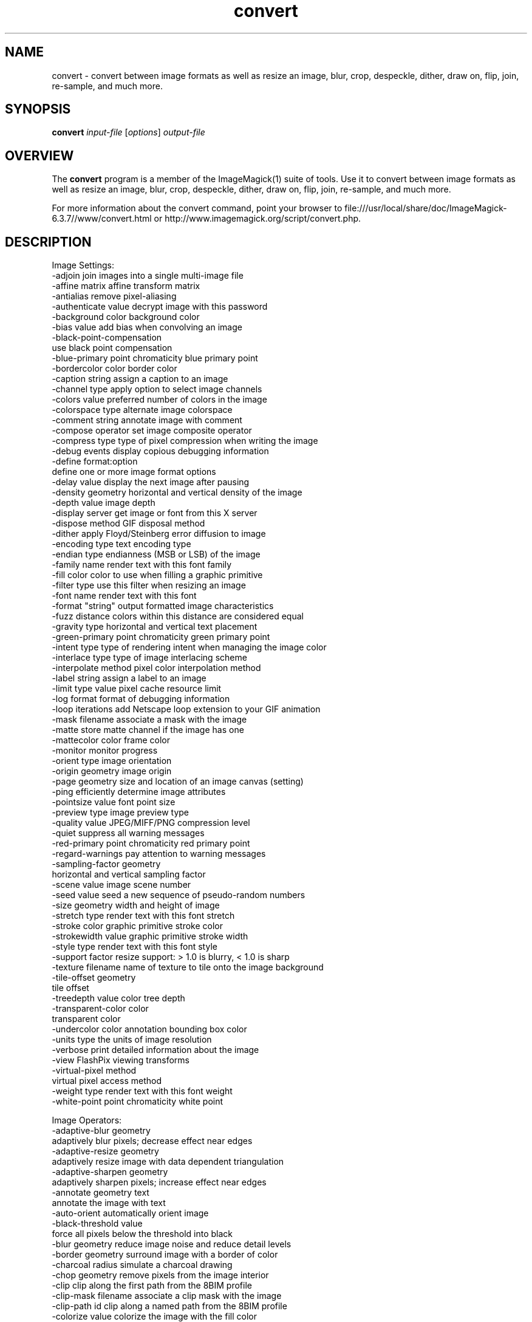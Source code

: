 .TH convert 1 "Date: 2005/03/01 01:00:00" "ImageMagick"
.SH NAME
convert \- convert between image formats as well as resize an image, blur, crop, despeckle, dither, draw on, flip, join, re-sample, and much more.
.SH SYNOPSIS
.TP
\fBconvert\fP \fIinput-file\fP [\fIoptions\fP] \fIoutput-file\fP
.SH OVERVIEW
The \fBconvert\fP program is a member of the ImageMagick(1) suite of tools.  Use it to convert between image formats as well as resize an image, blur, crop, despeckle, dither, draw on, flip, join, re-sample, and much more.  

For more information about the convert command, point your browser to file:///usr/local/share/doc/ImageMagick-6.3.7//www/convert.html or http://www.imagemagick.org/script/convert.php.
.SH DESCRIPTION
Image Settings:
  -adjoin              join images into a single multi-image file
  -affine matrix       affine transform matrix
  -antialias           remove pixel-aliasing
  -authenticate value  decrypt image with this password
  -background color    background color
  -bias value          add bias when convolving an image
  -black-point-compensation
                       use black point compensation
  -blue-primary point  chromaticity blue primary point
  -bordercolor color   border color
  -caption string      assign a caption to an image
  -channel type        apply option to select image channels
  -colors value        preferred number of colors in the image
  -colorspace type     alternate image colorspace
  -comment string      annotate image with comment
  -compose operator    set image composite operator
  -compress type       type of pixel compression when writing the image
  -debug events        display copious debugging information
  -define format:option
                       define one or more image format options
  -delay value         display the next image after pausing
  -density geometry    horizontal and vertical density of the image
  -depth value         image depth
  -display server      get image or font from this X server
  -dispose method      GIF disposal method
  -dither              apply Floyd/Steinberg error diffusion to image
  -encoding type       text encoding type
  -endian type         endianness (MSB or LSB) of the image
  -family name         render text with this font family
  -fill color          color to use when filling a graphic primitive
  -filter type         use this filter when resizing an image
  -font name           render text with this font
  -format "string"     output formatted image characteristics
  -fuzz distance       colors within this distance are considered equal
  -gravity type        horizontal and vertical text placement
  -green-primary point chromaticity green primary point
  -intent type         type of rendering intent when managing the image color
  -interlace type      type of image interlacing scheme
  -interpolate method  pixel color interpolation method
  -label string        assign a label to an image
  -limit type value    pixel cache resource limit
  -log format          format of debugging information
  -loop iterations     add Netscape loop extension to your GIF animation
  -mask filename       associate a mask with the image
  -matte               store matte channel if the image has one
  -mattecolor color    frame color
  -monitor             monitor progress
  -orient type         image orientation
  -origin geometry     image origin
  -page geometry       size and location of an image canvas (setting)
  -ping                efficiently determine image attributes
  -pointsize value     font point size
  -preview type        image preview type
  -quality value       JPEG/MIFF/PNG compression level
  -quiet               suppress all warning messages
  -red-primary point   chromaticity red primary point
  -regard-warnings     pay attention to warning messages
  -sampling-factor geometry
                       horizontal and vertical sampling factor
  -scene value         image scene number
  -seed value          seed a new sequence of pseudo-random numbers
  -size geometry       width and height of image
  -stretch type        render text with this font stretch
  -stroke color        graphic primitive stroke color
  -strokewidth value   graphic primitive stroke width
  -style type          render text with this font style
  -support factor      resize support: > 1.0 is blurry, < 1.0 is sharp
  -texture filename    name of texture to tile onto the image background
  -tile-offset geometry
                       tile offset
  -treedepth value     color tree depth
  -transparent-color color
                       transparent color
  -undercolor color    annotation bounding box color
  -units type          the units of image resolution
  -verbose             print detailed information about the image
  -view                FlashPix viewing transforms
  -virtual-pixel method
                       virtual pixel access method
  -weight type         render text with this font weight
  -white-point point   chromaticity white point

Image Operators:
  -adaptive-blur geometry
                       adaptively blur pixels; decrease effect near edges
  -adaptive-resize geometry
                       adaptively resize image with data dependent triangulation
  -adaptive-sharpen geometry
                       adaptively sharpen pixels; increase effect near edges
  -annotate geometry text
                       annotate the image with text
  -auto-orient         automatically orient image
  -black-threshold value
                       force all pixels below the threshold into black
  -blur geometry       reduce image noise and reduce detail levels
  -border geometry     surround image with a border of color
  -charcoal radius     simulate a charcoal drawing
  -chop geometry       remove pixels from the image interior
  -clip                clip along the first path from the 8BIM profile
  -clip-mask filename  associate a clip mask with the image
  -clip-path id        clip along a named path from the 8BIM profile
  -colorize value      colorize the image with the fill color
  -contrast            enhance or reduce the image contrast
  -contrast-stretch geometry
                       improve contrast by `stretching' the intensity range
  -convolve coefficients
                       apply a convolution kernel to the image
  -cycle amount        cycle the image colormap
  -despeckle           reduce the speckles within an image
  -draw string         annotate the image with a graphic primitive
  -edge radius         apply a filter to detect edges in the image
  -emboss radius       emboss an image
  -enhance             apply a digital filter to enhance a noisy image
  -equalize            perform histogram equalization to an image
  -evaluate operator value
                       evaluate an arithmetic, relational, or logical expression
  -extent geometry     set the image size
  -extract geometry    extract area from image
  -flip                flip image vertically
  -floodfill geometry color
                       floodfill the image with color
  -flop                flop image horizontally
  -frame geometry      surround image with an ornamental border
  -gamma value         level of gamma correction
  -gaussian-blur geometry
                       reduce image noise and reduce detail levels
  -geometry geometry   perferred size or location of the image
  -help                print program options
  -identify            identify the format and characteristics of the image
  -implode amount      implode image pixels about the center
  -lat geometry        local adaptive thresholding
  -layers method       optimize or compare image layers
  -level value         adjust the level of image contrast
  -linear-stretch geometry
                       improve contrast by `stretching with saturation' the intensity range
  -median radius       apply a median filter to the image
  -modulate value      vary the brightness, saturation, and hue
  -monochrome          transform image to black and white
  -motion-blur geometry
                       simulate motion blur
  -negate              replace every pixel with its complementary color 
  -noise radius        add or reduce noise in an image
  -normalize           transform image to span the full range of colors
  -opaque color        change this color to the fill color
  -ordered-dither NxN
                       add a noise pattern to the image with specific amplitudes
  -paint radius        simulate an oil painting
  -polaroid angle      simulate a Polaroid picture
  -posterize levels    reduce the image to a limited number of color levels
  -print string        interpret string and print to console
  -profile filename    add, delete, or apply an image profile
  -quantize colorspace reduce colors in this colorspace
  -radial-blur angle   radial blur the image
  -raise value         lighten/darken image edges to create a 3-D effect
  -random-threshold low,high
                       random threshold the image
  -recolor matrix      translate, scale, shear, or rotate image colors
  -region geometry     apply options to a portion of the image
  -render              render vector graphics
  -repage geometry     size and location of an image canvas
  -resample geometry   change the resolution of an image
  -resize geometry     resize the image
  -roll geometry       roll an image vertically or horizontally
  -rotate degrees      apply Paeth rotation to the image
  -sample geometry     scale image with pixel sampling
  -scale geometry      scale the image
  -segment values      segment an image
  -sepia-tone threshold
                       simulate a sepia-toned photo
  -set property value  set an image property
  -shade degrees       shade the image using a distant light source
  -shadow geometry     simulate an image shadow
  -sharpen geometry    sharpen the image
  -shave geometry      shave pixels from the image edges
  -shear geometry      slide one edge of the image along the X or Y axis
  -sigmoidal-contrast geometry
                       lightness rescaling using sigmoidal contrast enhancement
  -sketch geometry     simulate a pencil sketch
  -solarize threshold  negate all pixels above the threshold level
  -splice geometry     splice the background color into the image
  -spread amount       displace image pixels by a random amount
  -strip               strip image of all profiles and comments
  -swirl degrees       swirl image pixels about the center
  -threshold value     threshold the image
  -thumbnail geometry  create a thumbnail of the image
  -tile filename       tile image when filling a graphic primitive
  -tint value          tint the image with the fill color
  -transform           affine transform image
  -transparent color   make this color transparent within the image
  -transpose           flip image vertically and rotate 90 degrees
  -transverse          flop image horizontally and rotate 270 degrees
  -trim                trim image edges
  -type type           image type
  -unique-colors       discard all but one of any pixel color
  -unsharp geometry    sharpen the image
  -version             print version information
  -vignette geometry   soften the edges of the image in vignette style
  -wave geometry       alter an image along a sine wave
  -white-threshold value
                       force all pixels above the threshold into white

Image Sequence Operators:
  -append              append an image sequence
  -average             average an image sequence
  -coalesce            merge a sequence of images
  -combine             combine a sequence of images
  -composite           composite image
  -crop geometry       cut out a rectangular region of the image
  -deconstruct         break down an image sequence into constituent parts
  -flatten             flatten a sequence of images
  -fx expression       apply mathematical expression to an image channel(s)
  -map filename        transform image colors to match this set of colors
  -morph value         morph an image sequence
  -mosaic              create a mosaic from an image sequence
  -process arguments   process the image with a custom image filter
  -separate            separate an image channel into a grayscale image
  -write filename      write images to this file

Image Stack Operators:
  -clone index         clone an image
  -delete index        delete the image from the image sequence
  -insert index        insert last image into the image sequence
  -swap indexes        swap two images in the image sequence

By default, the image format of `file' is determined by its magic number.  To specify a particular image format, precede the filename with an image format name and a colon (i.e. ps:image) or specify the image type as the filename suffix (i.e. image.ps).  Specify 'file' as '-' for standard input or output.
.SH SEE-ALSO
ImageMagick(1)

.SH COPYRIGHT
\fBCopyright (C) 1999-2007 ImageMagick Studio LLC. Additional copyrights and licenses apply to this software, see file:///usr/local/share/doc/ImageMagick-6.3.7//www/license.php or http://www.imagemagick.org/script/license.php\fP
